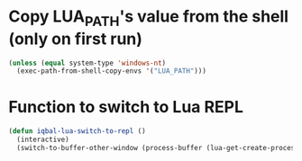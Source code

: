 * Copy LUA_PATH's value from the shell (only on first run)
  #+BEGIN_SRC emacs-lisp
    (unless (equal system-type 'windows-nt)
      (exec-path-from-shell-copy-envs '("LUA_PATH")))
  #+END_SRC


* Function to switch to Lua REPL
  #+BEGIN_SRC emacs-lisp
    (defun iqbal-lua-switch-to-repl ()
      (interactive)
      (switch-to-buffer-other-window (process-buffer (lua-get-create-process))))
  #+END_SRC
